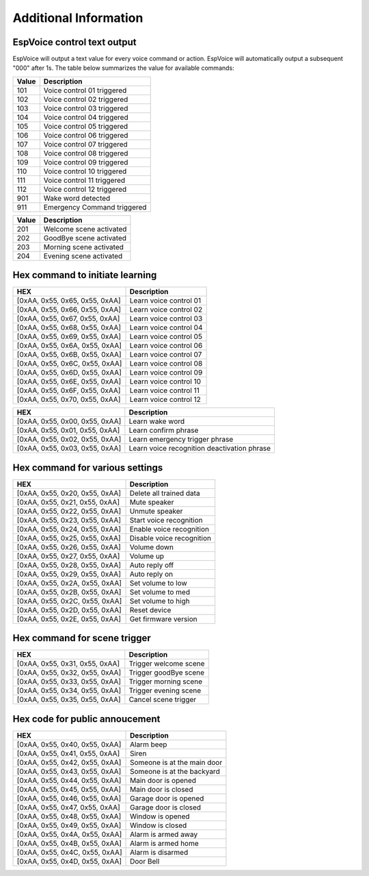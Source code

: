 Additional Information
======================

.. _espvoice_control_text_output:

EspVoice control text output
------------------------------

EspVoice will output a text value for every voice command or action. 
EspVoice will automatically output a subsequent "000" after 1s.
The table below summarizes the value for available commands:

+-------+-----------------------------+
| Value | Description                 |
+=======+=============================+
| 101   | Voice control 01 triggered  |
+-------+-----------------------------+
| 102   | Voice control 02 triggered  |
+-------+-----------------------------+
| 103   | Voice control 03 triggered  |
+-------+-----------------------------+
| 104   | Voice control 04 triggered  |
+-------+-----------------------------+
| 105   | Voice control 05 triggered  |
+-------+-----------------------------+
| 106   | Voice control 06 triggered  |
+-------+-----------------------------+
| 107   | Voice control 07 triggered  |
+-------+-----------------------------+
| 108   | Voice control 08 triggered  |
+-------+-----------------------------+
| 109   | Voice control 09 triggered  |
+-------+-----------------------------+
| 110   | Voice control 10 triggered  |
+-------+-----------------------------+
| 111   | Voice control 11 triggered  |
+-------+-----------------------------+
| 112   | Voice control 12 triggered  |
+-------+-----------------------------+
| 901   | Wake word detected          |
+-------+-----------------------------+
| 911   | Emergency Command triggered |
+-------+-----------------------------+

+-------+-------------------------+
| Value | Description             |
+=======+=========================+
| 201   | Welcome scene activated |
+-------+-------------------------+
| 202   | GoodBye scene activated |
+-------+-------------------------+
| 203   | Morning scene activated |
+-------+-------------------------+
| 204   | Evening scene activated |
+-------+-------------------------+


Hex command to initiate learning
--------------------------------

+--------------------------------+---------------------------+
| HEX                            | Description               |
+================================+===========================+
| [0xAA, 0x55, 0x65, 0x55, 0xAA] | Learn voice control 01    |
+--------------------------------+---------------------------+
| [0xAA, 0x55, 0x66, 0x55, 0xAA] | Learn voice control 02    |
+--------------------------------+---------------------------+
| [0xAA, 0x55, 0x67, 0x55, 0xAA] | Learn voice control 03    |
+--------------------------------+---------------------------+
| [0xAA, 0x55, 0x68, 0x55, 0xAA] | Learn voice control 04    |
+--------------------------------+---------------------------+
| [0xAA, 0x55, 0x69, 0x55, 0xAA] | Learn voice control 05    |
+--------------------------------+---------------------------+
| [0xAA, 0x55, 0x6A, 0x55, 0xAA] | Learn voice control 06    |
+--------------------------------+---------------------------+
| [0xAA, 0x55, 0x6B, 0x55, 0xAA] | Learn voice control 07    |
+--------------------------------+---------------------------+
| [0xAA, 0x55, 0x6C, 0x55, 0xAA] | Learn voice control 08    |
+--------------------------------+---------------------------+
| [0xAA, 0x55, 0x6D, 0x55, 0xAA] | Learn voice control 09    |
+--------------------------------+---------------------------+
| [0xAA, 0x55, 0x6E, 0x55, 0xAA] | Learn voice control 10    |
+--------------------------------+---------------------------+
| [0xAA, 0x55, 0x6F, 0x55, 0xAA] | Learn voice control 11    |
+--------------------------------+---------------------------+
| [0xAA, 0x55, 0x70, 0x55, 0xAA] | Learn voice control 12    |
+--------------------------------+---------------------------+

+--------------------------------+----------------------------------------------+
| HEX                            | Description                                  |
+================================+==============================================+
| [0xAA, 0x55, 0x00, 0x55, 0xAA] | Learn wake word                              |
+--------------------------------+----------------------------------------------+
| [0xAA, 0x55, 0x01, 0x55, 0xAA] | Learn confirm phrase                         |
+--------------------------------+----------------------------------------------+
| [0xAA, 0x55, 0x02, 0x55, 0xAA] | Learn emergency trigger phrase               |
+--------------------------------+----------------------------------------------+
| [0xAA, 0x55, 0x03, 0x55, 0xAA] | Learn voice recognition deactivation phrase  |
+--------------------------------+----------------------------------------------+


Hex command for various settings
--------------------------------

+--------------------------------+------------------------------+
| HEX                            | Description                  |
+================================+==============================+
| [0xAA, 0x55, 0x20, 0x55, 0xAA] | Delete all trained data      |
+--------------------------------+------------------------------+
| [0xAA, 0x55, 0x21, 0x55, 0xAA] | Mute speaker                 |
+--------------------------------+------------------------------+
| [0xAA, 0x55, 0x22, 0x55, 0xAA] | Unmute speaker               |
+--------------------------------+------------------------------+
| [0xAA, 0x55, 0x23, 0x55, 0xAA] | Start voice recognition      |
+--------------------------------+------------------------------+
| [0xAA, 0x55, 0x24, 0x55, 0xAA] | Enable voice recognition     |
+--------------------------------+------------------------------+
| [0xAA, 0x55, 0x25, 0x55, 0xAA] | Disable voice recognition    |
+--------------------------------+------------------------------+
| [0xAA, 0x55, 0x26, 0x55, 0xAA] | Volume down                  |
+--------------------------------+------------------------------+
| [0xAA, 0x55, 0x27, 0x55, 0xAA] | Volume up                    |
+--------------------------------+------------------------------+
| [0xAA, 0x55, 0x28, 0x55, 0xAA] | Auto reply off               |
+--------------------------------+------------------------------+
| [0xAA, 0x55, 0x29, 0x55, 0xAA] | Auto reply on                |
+--------------------------------+------------------------------+
| [0xAA, 0x55, 0x2A, 0x55, 0xAA] | Set volume to low            |
+--------------------------------+------------------------------+
| [0xAA, 0x55, 0x2B, 0x55, 0xAA] | Set volume to med            |
+--------------------------------+------------------------------+
| [0xAA, 0x55, 0x2C, 0x55, 0xAA] | Set volume to high           |
+--------------------------------+------------------------------+
| [0xAA, 0x55, 0x2D, 0x55, 0xAA] | Reset device                 |
+--------------------------------+------------------------------+
| [0xAA, 0x55, 0x2E, 0x55, 0xAA] | Get firmware version         |
+--------------------------------+------------------------------+


Hex command for scene trigger 
-----------------------------

+--------------------------------+-----------------------+
| HEX                            | Description           |
+================================+=======================+
| [0xAA, 0x55, 0x31, 0x55, 0xAA] | Trigger welcome scene |
+--------------------------------+-----------------------+
| [0xAA, 0x55, 0x32, 0x55, 0xAA] | Trigger goodBye scene |
+--------------------------------+-----------------------+
| [0xAA, 0x55, 0x33, 0x55, 0xAA] | Trigger morning scene |
+--------------------------------+-----------------------+
| [0xAA, 0x55, 0x34, 0x55, 0xAA] | Trigger evening scene |
+--------------------------------+-----------------------+
| [0xAA, 0x55, 0x35, 0x55, 0xAA] | Cancel scene trigger  |
+--------------------------------+-----------------------+


Hex code for public annoucement 
-------------------------------

+--------------------------------+-----------------------------+
| HEX                            | Description                 |
+================================+=============================+
| [0xAA, 0x55, 0x40, 0x55, 0xAA] | Alarm beep                  |
+--------------------------------+-----------------------------+
| [0xAA, 0x55, 0x41, 0x55, 0xAA] | Siren                       |
+--------------------------------+-----------------------------+
| [0xAA, 0x55, 0x42, 0x55, 0xAA] | Someone is at the main door |
+--------------------------------+-----------------------------+
| [0xAA, 0x55, 0x43, 0x55, 0xAA] | Someone is at the backyard  |
+--------------------------------+-----------------------------+
| [0xAA, 0x55, 0x44, 0x55, 0xAA] | Main door is opened         |
+--------------------------------+-----------------------------+
| [0xAA, 0x55, 0x45, 0x55, 0xAA] | Main door is closed         |
+--------------------------------+-----------------------------+
| [0xAA, 0x55, 0x46, 0x55, 0xAA] | Garage door is opened       |
+--------------------------------+-----------------------------+
| [0xAA, 0x55, 0x47, 0x55, 0xAA] | Garage door is closed       |
+--------------------------------+-----------------------------+
| [0xAA, 0x55, 0x48, 0x55, 0xAA] | Window is opened            |
+--------------------------------+-----------------------------+
| [0xAA, 0x55, 0x49, 0x55, 0xAA] | Window is closed            |
+--------------------------------+-----------------------------+
| [0xAA, 0x55, 0x4A, 0x55, 0xAA] | Alarm is armed away         |
+--------------------------------+-----------------------------+
| [0xAA, 0x55, 0x4B, 0x55, 0xAA] | Alarm is armed home         |
+--------------------------------+-----------------------------+
| [0xAA, 0x55, 0x4C, 0x55, 0xAA] | Alarm is disarmed           |
+--------------------------------+-----------------------------+
| [0xAA, 0x55, 0x4D, 0x55, 0xAA] | Door Bell                   |
+--------------------------------+-----------------------------+
